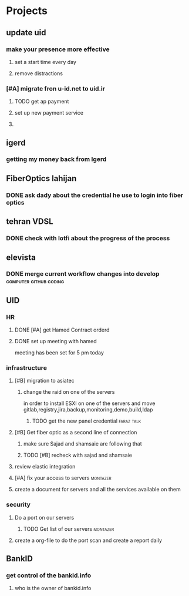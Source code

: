 * Projects
** update uid
*** make your presence more effective
**** set a start time every day
**** remove distractions
*** [#A] migrate fron u-id.net to uid.ir
**** TODO get ap payment
**** set up new payment service
**** 
*** 
*** 
** igerd
*** getting my money back from Igerd
** FiberOptics lahijan
*** DONE ask dady about the credential he use to login into fiber optics
CLOSED: [2024-09-22 Sun 13:57]
*** 
** tehran VDSL
*** DONE check with lotfi about the progress of the process
CLOSED: [2024-09-22 Sun 13:57] SCHEDULED: <2024-09-17 Tue>
** elevista
*** DONE merge current workflow changes into develop :computer:github:coding:
CLOSED: [2024-09-22 Sun 13:58] SCHEDULED: <2024-09-17 Tue>
** UID
*** HR
**** DONE [#A] get Hamed Contract orderd
CLOSED: [2024-09-17 Tue 09:59] SCHEDULED: <2024-09-17 Tue>
**** DONE set up meeting with hamed
CLOSED: [2024-09-17 Tue 10:35] SCHEDULED: <2024-09-17 Tue>
meeting has been set for 5 pm today
*** infrastructure
**** [#B] migration to asiatec
***** change the raid on one of the servers
in order to install ESXI on one of the servers and move gitlab,registry,jira,backup,monitoring,demo,build,ldap
****** TODO get the new panel credential                         :faraz:talk:
**** [#B] Get fiber optic as a second line of connection
***** make sure Sajad and shamsaie are following that
***** TODO [#B] recheck with sajad and shamsaie
SCHEDULED: <2024-09-29 Sun>
**** review elastic integration
**** [#A] fix your access to servers                               :montazer:
SCHEDULED: <2024-09-17 Tue>
**** create a document for servers and all the services available on them
*** security
**** Do a port on our servers
***** TODO Get list of our servers                                 :montazer:
SCHEDULED: <2024-09-17 Tue>
**** create a org-file to do the port scan and create a report daily
** BankID
*** get control of the bankid.info
**** who is the owner of bankid.info
